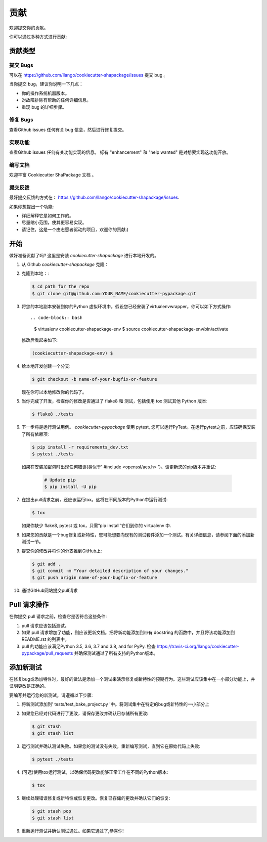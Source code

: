 .. highlight:: shell

============
贡献
============

欢迎提交你的贡献。

你可以通过多种方式进行贡献:

贡献类型
----------------------

提交 Bugs 
~~~~~~~~~~~

可以在 https://github.com/llango/cookiecutter-shapackage/issues 提交 bug 。

当你提交 bug，建议你说明一下几点：

* 你的操作系统机器版本。
* 对故障排除有帮助的任何详细信息。
* 重现 bug 的详细步骤。

修复 Bugs 
~~~~~~~~

查看Github issues 任何有关 bug 信息，然后进行修复提交。

实现功能
~~~~~~~~~~~~~~~~~~

查看Github issues 任何有关功能实现的信息。 标有 "enhancement" 和 "help wanted" 是对想要实现这功能开放。

编写文档 
~~~~~~~~~~~~~~~~~~~

欢迎丰富  Cookiecutter ShaPackage 文档 。 

提交反馈
~~~~~~~~~~~~~~~

最好提交反馈的方式在：
https://github.com/llango/cookiecutter-shapackage/issues.

如果你想提出一个功能:

* 详细解释它是如何工作的。
* 尽量缩小范围，使其更容易实现。
* 请记住，这是一个由志愿者驱动的项目，欢迎你的贡献:)

开始
------------

做好准备贡献了吗? 这里是安装 `cookiecutter-shapackage` 进行本地开发的。

1. 从 Github `cookiecutter-shapackage`  克隆：

::

2. 克隆到本地：:

   .. code-block:: bash

    $ cd path_for_the_repo
    $ git clone git@github.com:YOUR_NAME/cookiecutter-pypackage.git

::

3. 将您的本地副本安装到你的Python 虚拟环境中。假设您已经安装了virtualenvwrapper，你可以如下方式操作::

   .. code-block:: bash

        $ virtualenv cookiecutter-shapackage-env
        $ source cookiecutter-shapackage-env/bin/activate

   修改后看起来如下:

   .. code-block:: bash

        (cookiecutter-shapackage-env) $

::

4. 给本地开发创建一个分支:

   .. code-block:: bash

        $ git checkout -b name-of-your-bugfix-or-feature

   现在你可以本地修改你的代码了。

::

5. 当你完成了开发，检查你的修改是否通过了 flake8 和 测试，包括使用 tox 测试其他 Python 版本:

   .. code-block:: bash

        $ flake8 ./tests

::

6. 下一步将是运行测试用例。 `cookiecutter-pypackage` 使用 pytest, 您可以运行PyTest。在运行pytest之前，应该确保安装了所有依赖项:

   .. code-block:: bash

        $ pip install -r requirements_dev.txt
        $ pytest ./tests

  如果在安装加密包时出现任何错误(类似于' #include <openssl/aes.h> ')。请更新您的pip版本并重试:

   .. code-block:: bash

        # Update pip
        $ pip install -U pip

::

7. 在提出pull请求之前，还应该运行tox。这将在不同版本的Python中运行测试:

   .. code-block:: bash

        $ tox

   如果你缺少 flake8, pytest 或 tox，只需“pip install”它们到你的 virtualenv 中.

::

8. 如果您的贡献是一个bug修复或新特性，您可能想要向现有的测试套件添加一个测试。有关详细信息，请参阅下面的添加新测试一节。

::

9. 提交你的修改并将你的分支推到GitHub上:

   .. code-block:: bash

        $ git add .
        $ git commit -m "Your detailed description of your changes."
        $ git push origin name-of-your-bugfix-or-feature

::

10. 通过GitHub网站提交pull请求

::


Pull 请求操作
-----------------------

在你提交 pull 请求之前，检查它是否符合这些条件:

1. pull 请求应该包括测试。

2. 如果 pull 请求增加了功能，则应该更新文档。把将新功能添加到带有 docstring 的函数中，并且将该功能添加到 README.rst 的列表中。
   
3. pull 的功能应该满足Python 3.5, 3.6, 3.7 and 3.8, and for PyPy. 检查
   https://travis-ci.org/llango/cookiecutter-pypackage/pull_requests
   并确保测试通过了所有支持的Python版本。


添加新测试
--------------

在修复bug或添加特性时，最好的做法是添加一个测试来演示修复或新特性的预期行为。这些测试应该集中在一小部分功能上，并证明更改是正确的。

要编写并运行您的新测试，请遵循以下步骤:

1. 将新测试添加到' tests/test_bake_project.py '中。将测试集中在特定的bug或新特性的一小部分上

::

2. 如果您已经对代码进行了更改，请保存更改并确认已存储所有更改:

   .. code-block:: bash

        $ git stash
        $ git stash list

::

3. 运行测试并确认测试失败。如果您的测试没有失败，重新编写测试，直到它在原始代码上失败:

   .. code-block:: bash

        $ pytest ./tests

::

4. (可选)使用tox运行测试，以确保代码更改能够正常工作在不同的Python版本:

   .. code-block:: bash

        $ tox

::

5. 继续处理错误修复或新特性或恢复更改。恢复已存储的更改并确认它们的恢复:

   .. code-block:: bash

        $ git stash pop
        $ git stash list

::

6. 重新运行测试并确认测试通过。如果它通过了,恭喜你!

.. cookiecutter: https://github.com/llango/cookiecutter-shapackage
.. virtualenv: https://virtualenv.pypa.io/en/stable/installation
.. git: https://git-scm.com/book/en/v2/Getting-Started-Installing-Git

